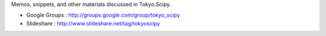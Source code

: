 Memos, snippets, and other materials discussed in Tokyo.Scipy.

* Google Groups : http://groups.google.com/group/tokyo_scipy
* Slideshare : http://www.slideshare.net/tag/tokyoscipy
